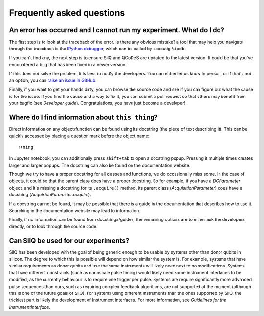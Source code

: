 **************************
Frequently asked questions
**************************


===================================================================
An error has occurred and I cannot run my experiment. What do I do?
===================================================================
The first step is to look at the traceback of the error. Is there any obvious
mistake? a tool that may help you navigate through the traceback is the `IPython
debugger <https://hasil-sharma.github.io/2017/python-ipdb/>`_, which can be
called by executig ``%ipdb``.

If you can't find any, the next step is to ensure SilQ and QCoDeS are
updated to the latest version. It could be that you've encountered a bug that
has been fixed in a newer version.

If this does not solve the problem, it is best to notify the developers.
You can either let us know in person, or if that's not an option, you can `raise
an issue in GitHub <https://github.com/nulinspiratie/SilQ/issues>`_.

Finally, if you want to get your hands dirty, you can browse the source code and
see if you can figure out what the cause is for the issue. If you find the cause
and a way to fix it, you can submit a pull request so that others may benefit
from your bugfix (see `Developer guide`).
Congratulations, you have just become a developer!


=================================================
Where do I find information about ``this thing``?
=================================================
Direct information on any object/function can be found using its docstring (the
piece of text describing it).
This can be quickly accessed by placing a question mark before the object name::

    ?thing

In Jupyter notebook, you can additionally press ``shift+tab`` to open a docstring
popup. Pressing it multiple times creates larger and larger popups.
The docstring  can also be found on the documentation website.

Though we try to have a proper docstring for all classes and functions, we do
occasionally miss some.
In the case of objects, it could be that the parent class does have a proper
docstring.
So for example, if you have a `DCParameter` object, and it's missing a docstring
for its ``.acquire()`` method, its parent class (`AcquisitionParameter`)
does have a docstring (`AcquisionParameter.acquire`).

If a docstring cannot be found, it may be possible that there is a guide in the
documentation that describes how to use it. Searching in the documentation
website may lead to information.

Finally, if no information can be found from docstrings/guides, the remaining
options are to either ask the developers directly, or to look through the source
code.


=====================================
Can SilQ be used for our experiments?
=====================================
.. _can-silq-be-used-for-our-experiments:
SilQ has been developed with the goal of being generic enough to be usable by
systems other than donor qubits in silicon.
The degree to which this is possible will depend on how similar the system is.
For example, systems that have similar requirements as donor qubits and use the
same instruments will likely need next to no modifications.
Systems that have different constraints (such as nanoscale pulse timing) would
likely need some instrument interfaces to be modified, as the currently behaviour
is to require one trigger per pulse.
Systems are require significantly more advanced pulse sequences than ours, such
as requiring complex feedback algorithms, are not supported at the moment
(although this is one of the future goals of SilQ).
For systems using different instruments than the ones supported by SilQ, the
trickiest part is likely the development of Instrument interfaces. For more
information, see `Guidelines for the InstrumentInterface`.
